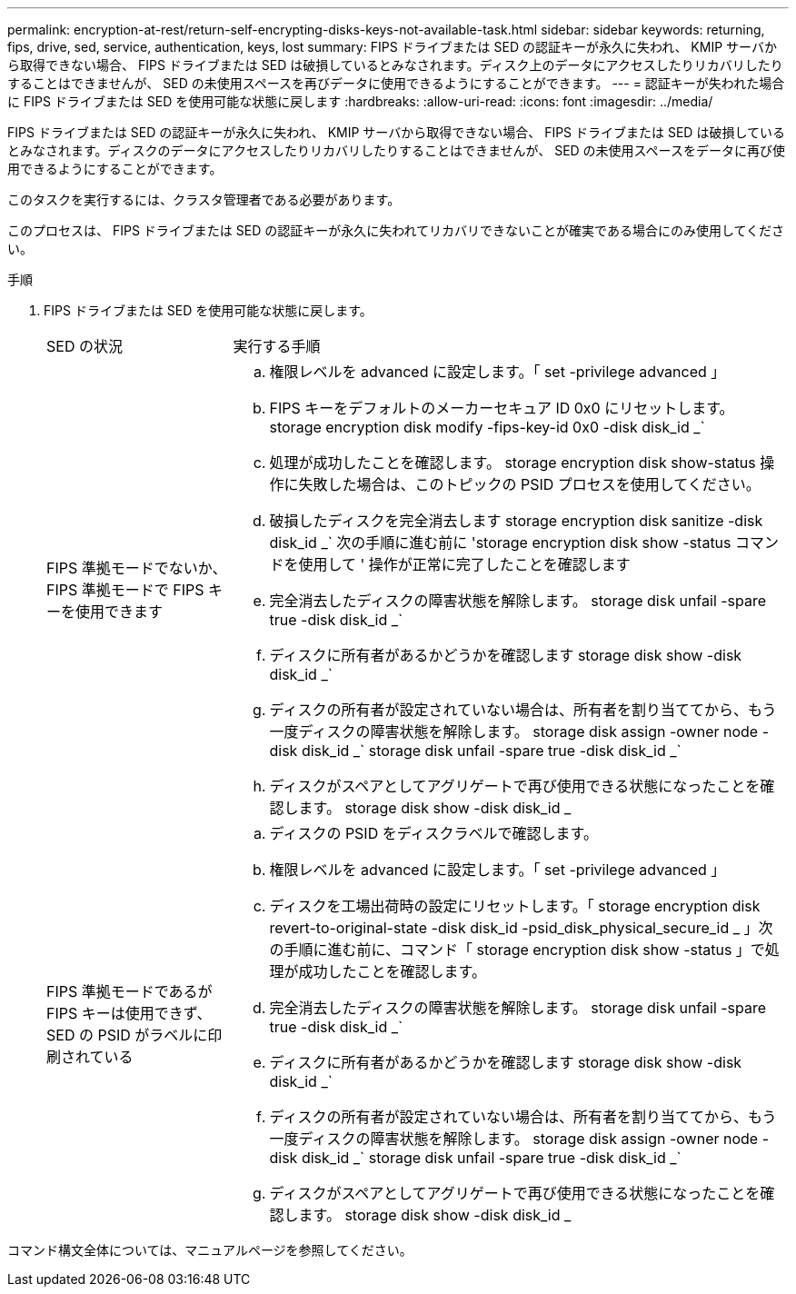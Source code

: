 ---
permalink: encryption-at-rest/return-self-encrypting-disks-keys-not-available-task.html 
sidebar: sidebar 
keywords: returning, fips, drive, sed, service, authentication, keys, lost 
summary: FIPS ドライブまたは SED の認証キーが永久に失われ、 KMIP サーバから取得できない場合、 FIPS ドライブまたは SED は破損しているとみなされます。ディスク上のデータにアクセスしたりリカバリしたりすることはできませんが、 SED の未使用スペースを再びデータに使用できるようにすることができます。 
---
= 認証キーが失われた場合に FIPS ドライブまたは SED を使用可能な状態に戻します
:hardbreaks:
:allow-uri-read: 
:icons: font
:imagesdir: ../media/


[role="lead"]
FIPS ドライブまたは SED の認証キーが永久に失われ、 KMIP サーバから取得できない場合、 FIPS ドライブまたは SED は破損しているとみなされます。ディスクのデータにアクセスしたりリカバリしたりすることはできませんが、 SED の未使用スペースをデータに再び使用できるようにすることができます。

このタスクを実行するには、クラスタ管理者である必要があります。

このプロセスは、 FIPS ドライブまたは SED の認証キーが永久に失われてリカバリできないことが確実である場合にのみ使用してください。

.手順
. FIPS ドライブまたは SED を使用可能な状態に戻します。
+
[cols="25,75"]
|===


| SED の状況 | 実行する手順 


 a| 
FIPS 準拠モードでないか、 FIPS 準拠モードで FIPS キーを使用できます
 a| 
.. 権限レベルを advanced に設定します。「 set -privilege advanced 」
.. FIPS キーをデフォルトのメーカーセキュア ID 0x0 にリセットします。 storage encryption disk modify -fips-key-id 0x0 -disk disk_id _`
.. 処理が成功したことを確認します。 storage encryption disk show-status 操作に失敗した場合は、このトピックの PSID プロセスを使用してください。
.. 破損したディスクを完全消去します storage encryption disk sanitize -disk disk_id _` 次の手順に進む前に 'storage encryption disk show -status コマンドを使用して ' 操作が正常に完了したことを確認します
.. 完全消去したディスクの障害状態を解除します。 storage disk unfail -spare true -disk disk_id _`
.. ディスクに所有者があるかどうかを確認します storage disk show -disk disk_id _`
.. ディスクの所有者が設定されていない場合は、所有者を割り当ててから、もう一度ディスクの障害状態を解除します。 storage disk assign -owner node -disk disk_id _` storage disk unfail -spare true -disk disk_id _`
.. ディスクがスペアとしてアグリゲートで再び使用できる状態になったことを確認します。 storage disk show -disk disk_id _




 a| 
FIPS 準拠モードであるが FIPS キーは使用できず、 SED の PSID がラベルに印刷されている
 a| 
.. ディスクの PSID をディスクラベルで確認します。
.. 権限レベルを advanced に設定します。「 set -privilege advanced 」
.. ディスクを工場出荷時の設定にリセットします。「 storage encryption disk revert-to-original-state -disk disk_id -psid_disk_physical_secure_id _ 」次の手順に進む前に、コマンド「 storage encryption disk show -status 」で処理が成功したことを確認します。
.. 完全消去したディスクの障害状態を解除します。 storage disk unfail -spare true -disk disk_id _`
.. ディスクに所有者があるかどうかを確認します storage disk show -disk disk_id _`
.. ディスクの所有者が設定されていない場合は、所有者を割り当ててから、もう一度ディスクの障害状態を解除します。 storage disk assign -owner node -disk disk_id _` storage disk unfail -spare true -disk disk_id _`
.. ディスクがスペアとしてアグリゲートで再び使用できる状態になったことを確認します。 storage disk show -disk disk_id _


|===


コマンド構文全体については、マニュアルページを参照してください。
